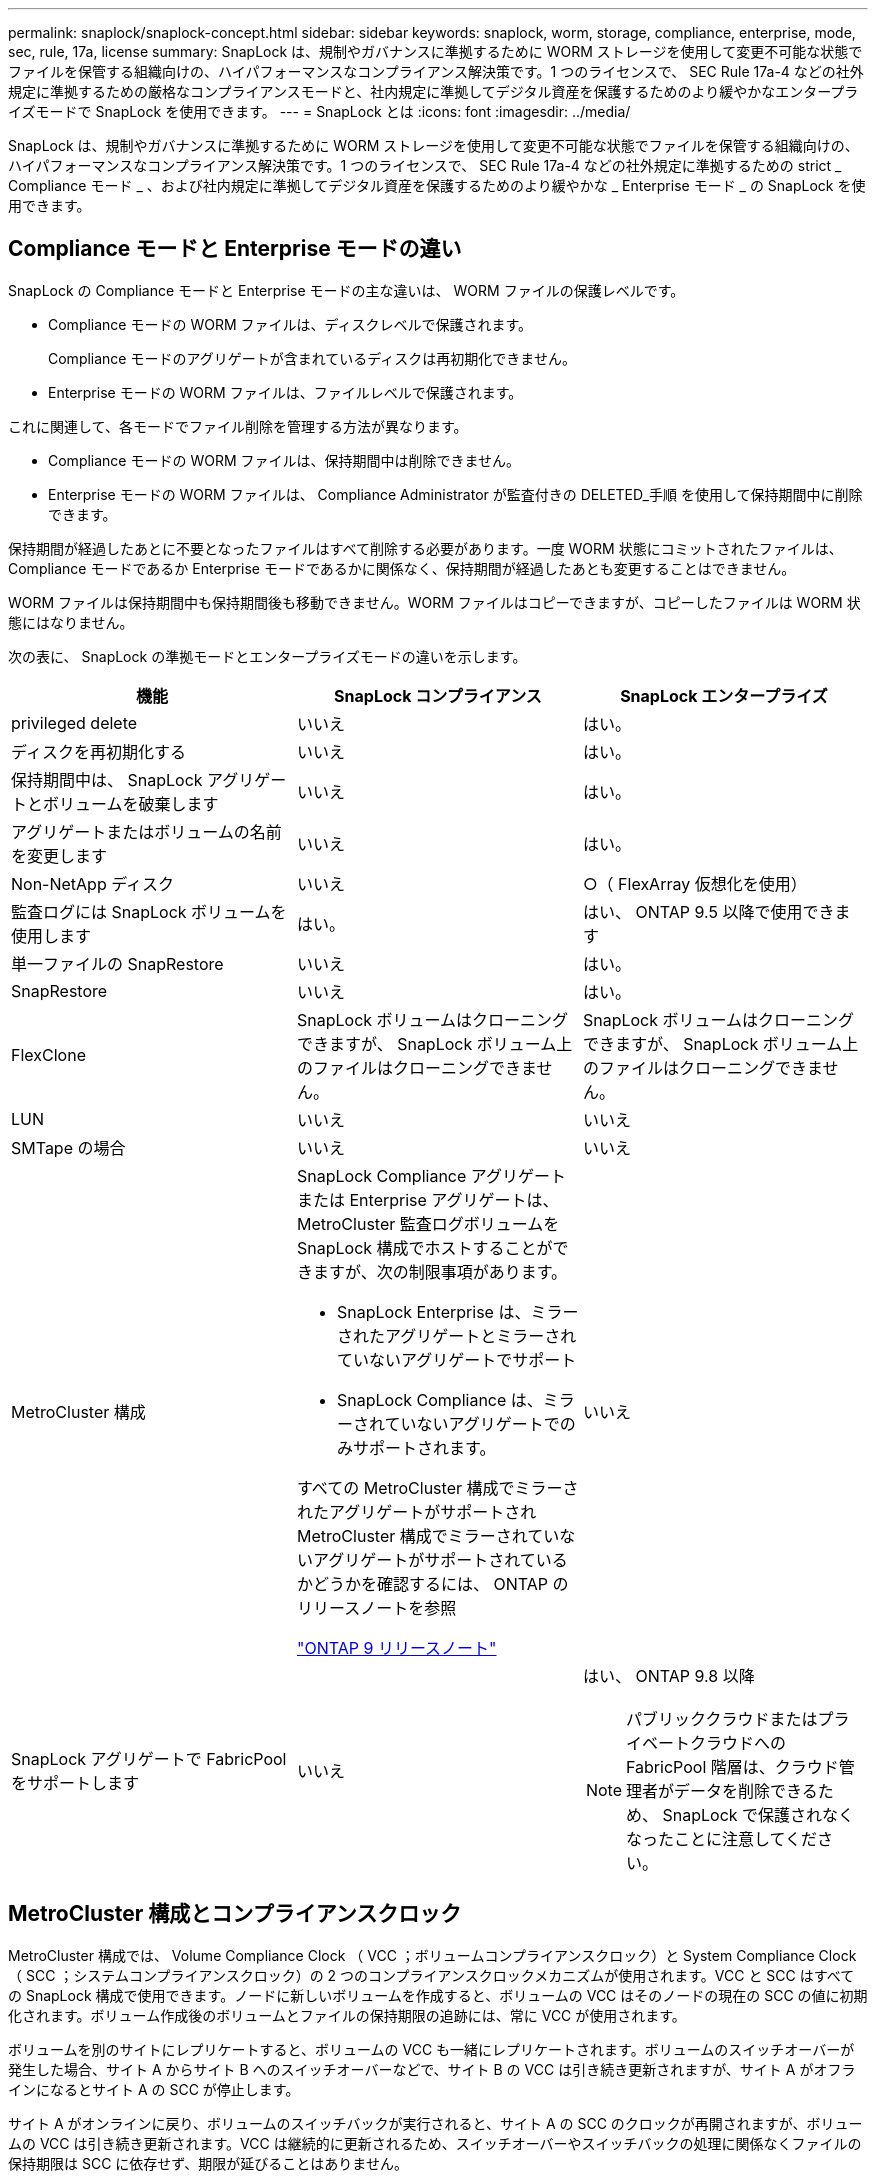 ---
permalink: snaplock/snaplock-concept.html 
sidebar: sidebar 
keywords: snaplock, worm, storage, compliance, enterprise, mode, sec, rule, 17a, license 
summary: SnapLock は、規制やガバナンスに準拠するために WORM ストレージを使用して変更不可能な状態でファイルを保管する組織向けの、ハイパフォーマンスなコンプライアンス解決策です。1 つのライセンスで、 SEC Rule 17a-4 などの社外規定に準拠するための厳格なコンプライアンスモードと、社内規定に準拠してデジタル資産を保護するためのより緩やかなエンタープライズモードで SnapLock を使用できます。 
---
= SnapLock とは
:icons: font
:imagesdir: ../media/


[role="lead"]
SnapLock は、規制やガバナンスに準拠するために WORM ストレージを使用して変更不可能な状態でファイルを保管する組織向けの、ハイパフォーマンスなコンプライアンス解決策です。1 つのライセンスで、 SEC Rule 17a-4 などの社外規定に準拠するための strict _ Compliance モード _ 、および社内規定に準拠してデジタル資産を保護するためのより緩やかな _ Enterprise モード _ の SnapLock を使用できます。



== Compliance モードと Enterprise モードの違い

SnapLock の Compliance モードと Enterprise モードの主な違いは、 WORM ファイルの保護レベルです。

* Compliance モードの WORM ファイルは、ディスクレベルで保護されます。
+
Compliance モードのアグリゲートが含まれているディスクは再初期化できません。

* Enterprise モードの WORM ファイルは、ファイルレベルで保護されます。


これに関連して、各モードでファイル削除を管理する方法が異なります。

* Compliance モードの WORM ファイルは、保持期間中は削除できません。
* Enterprise モードの WORM ファイルは、 Compliance Administrator が監査付きの DELETED_手順 を使用して保持期間中に削除できます。


保持期間が経過したあとに不要となったファイルはすべて削除する必要があります。一度 WORM 状態にコミットされたファイルは、 Compliance モードであるか Enterprise モードであるかに関係なく、保持期間が経過したあとも変更することはできません。

WORM ファイルは保持期間中も保持期間後も移動できません。WORM ファイルはコピーできますが、コピーしたファイルは WORM 状態にはなりません。

次の表に、 SnapLock の準拠モードとエンタープライズモードの違いを示します。

|===
| 機能 | SnapLock コンプライアンス | SnapLock エンタープライズ 


 a| 
privileged delete
 a| 
いいえ
 a| 
はい。



 a| 
ディスクを再初期化する
 a| 
いいえ
 a| 
はい。



 a| 
保持期間中は、 SnapLock アグリゲートとボリュームを破棄します
 a| 
いいえ
 a| 
はい。



 a| 
アグリゲートまたはボリュームの名前を変更します
 a| 
いいえ
 a| 
はい。



 a| 
Non-NetApp ディスク
 a| 
いいえ
 a| 
○（ FlexArray 仮想化を使用）



 a| 
監査ログには SnapLock ボリュームを使用します
 a| 
はい。
 a| 
はい、 ONTAP 9.5 以降で使用できます



 a| 
単一ファイルの SnapRestore
 a| 
いいえ
 a| 
はい。



 a| 
SnapRestore
 a| 
いいえ
 a| 
はい。



 a| 
FlexClone
 a| 
SnapLock ボリュームはクローニングできますが、 SnapLock ボリューム上のファイルはクローニングできません。
 a| 
SnapLock ボリュームはクローニングできますが、 SnapLock ボリューム上のファイルはクローニングできません。



 a| 
LUN
 a| 
いいえ
 a| 
いいえ



 a| 
SMTape の場合
 a| 
いいえ
 a| 
いいえ



 a| 
MetroCluster 構成
 a| 
SnapLock Compliance アグリゲートまたは Enterprise アグリゲートは、 MetroCluster 監査ログボリュームを SnapLock 構成でホストすることができますが、次の制限事項があります。

* SnapLock Enterprise は、ミラーされたアグリゲートとミラーされていないアグリゲートでサポート
* SnapLock Compliance は、ミラーされていないアグリゲートでのみサポートされます。


すべての MetroCluster 構成でミラーされたアグリゲートがサポートされMetroCluster 構成でミラーされていないアグリゲートがサポートされているかどうかを確認するには、 ONTAP のリリースノートを参照

https://library.netapp.com/ecmdocs/ECMLP2492508/html/frameset.html["ONTAP 9 リリースノート"]
 a| 
いいえ



 a| 
SnapLock アグリゲートで FabricPool をサポートします
 a| 
いいえ
 a| 
はい、 ONTAP 9.8 以降

[NOTE]
====
パブリッククラウドまたはプライベートクラウドへの FabricPool 階層は、クラウド管理者がデータを削除できるため、 SnapLock で保護されなくなったことに注意してください。

====
|===


== MetroCluster 構成とコンプライアンスクロック

MetroCluster 構成では、 Volume Compliance Clock （ VCC ；ボリュームコンプライアンスクロック）と System Compliance Clock （ SCC ；システムコンプライアンスクロック）の 2 つのコンプライアンスクロックメカニズムが使用されます。VCC と SCC はすべての SnapLock 構成で使用できます。ノードに新しいボリュームを作成すると、ボリュームの VCC はそのノードの現在の SCC の値に初期化されます。ボリューム作成後のボリュームとファイルの保持期限の追跡には、常に VCC が使用されます。

ボリュームを別のサイトにレプリケートすると、ボリュームの VCC も一緒にレプリケートされます。ボリュームのスイッチオーバーが発生した場合、サイト A からサイト B へのスイッチオーバーなどで、サイト B の VCC は引き続き更新されますが、サイト A がオフラインになるとサイト A の SCC が停止します。

サイト A がオンラインに戻り、ボリュームのスイッチバックが実行されると、サイト A の SCC のクロックが再開されますが、ボリュームの VCC は引き続き更新されます。VCC は継続的に更新されるため、スイッチオーバーやスイッチバックの処理に関係なくファイルの保持期限は SCC に依存せず、期限が延びることはありません。



== ファイルを WORM にコミットしています

アプリケーションを使用して、 NFS または CIFS 経由でファイルを WORM にコミットするか、 SnapLock の自動コミット機能を使用してファイルを自動的にコミットすることができます。追記可能 WORM ファイル _ を使用すると、ログ情報のように段階的に書き込まれるデータを保持できます。



== データ保護

SnapLock でサポートされるデータ保護方法は、ほとんどのコンプライアンス要件に対応します。

* SnapLock for SnapVault を使用して、セカンダリストレージ上の Snapshot コピーを WORM 方式で保護できます。
* SnapMirror を使用すると、ディザスタリカバリ目的で地理的に離れた別の場所に WORM ファイルをレプリケートできます。




== ストレージ効率

ONTAP 9.9..1 以降の SnapLock では、 SnapLock ボリュームやアグリゲートのデータコンパクション、ボリューム間重複排除、適応圧縮などのストレージ効率化機能がサポートされます。



== 7-Mode からの移行

7-Mode Transition Tool の Copy-Based Transition （ CBT ）機能を使用して、 SnapLock ボリュームを 7-Mode から ONTAP に移行できます。デスティネーションボリュームの SnapLock モードである Compliance または Enterprise とソースボリュームの SnapLock モードが一致している必要があります。コピーフリーの移行（ CFT ）は SnapLock ボリュームの移行には使用できません。



== 暗号化

ONTAP は、ストレージメディアの転用、返却、置き忘れ、盗難に際して保存データが読み取られることがないようにソフトウェアベースとハードウェアベースの暗号化テクノロジを提供します。

* 免責事項： * 認証キーが紛失した場合や、認証に失敗した回数が指定した制限を超えたためにドライブが永続的にロックされた場合、自己暗号化ドライブまたはボリューム上の SnapLock で保護された WORM ファイルを取得できるかどうかは、ネットアップでは保証できません。認証エラーへの対策はお客様の責任で行ってください。

[NOTE]
====
ONTAP 9.2 以降では、 SnapLock アグリゲートで暗号化されたボリュームがサポートされます。

====